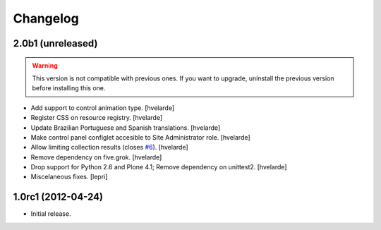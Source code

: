 Changelog
=========

2.0b1 (unreleased)
------------------

.. Warning::
    This version is not compatible with previous ones.
    If you want to upgrade, uninstall the previous version before installing this one.

- Add support to control animation type.
  [hvelarde]

- Register CSS on resource registry.
  [hvelarde]

- Update Brazilian Portuguese and Spanish translations.
  [hvelarde]

- Make control panel configlet accesible to Site Administrator role.
  [hvelarde]

- Allow limiting collection results (closes `#6`_).
  [hvelarde]

- Remove dependency on five.grok.
  [hvelarde]

- Drop support for Python 2.6 and Plone 4.1;
  Remove dependency on unittest2.
  [hvelarde]

- Miscelaneous fixes.
  [lepri]


1.0rc1 (2012-04-24)
-------------------

- Initial release.

.. _`#6`: https://github.com/collective/collective.newsticker/issues/6
